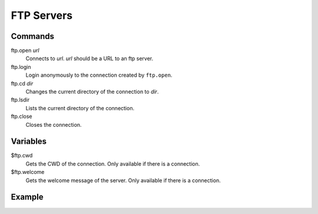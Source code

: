 FTP Servers
===========

Commands
--------

ftp.open *url*
   Connects to *url*. *url* should be a URL to an ftp server.

ftp.login
   Login anonymously to the connection created by ``ftp.open``.

ftp.cd *dir*
   Changes the current directory of the connection to *dir*.

ftp.lsdir
   Lists the current directory of the connection.

ftp.close
   Closes the connection.

Variables
---------

$ftp.cwd
   Gets the CWD of the connection. Only available if there is a connection.

$ftp.welcome
   Gets the welcome message of the server. Only available if there is a connection.

Example
-------

.. code-block:: text
   :caption: Interpreter Session
   Picturesque [1.0.0]
   Copyright (c) 2024.
   Type "help" for help.
   >> ~ open a connection ;ftp.open ftp.us.debian.org
   >> ftp.login
   230 Login successful.
   >> logln {$ftp.welcome}
   220-
   220----------------------------------------------------------------------------
   220-                      R S Y N C . O S U O S L . O R G
   220-                          Oregon State University
   220-                              Open Source Lab
   220-
   220-       Unauthorized use is prohibited - violators will be prosecuted
   220----------------------------------------------------------------------------
   220-
   220-                For more information about the OSL visit:
   220-                    http://osuosl.org/services/hosting
   220-
   220-          This host is the home to the primary archives of several
   220-           projects.  We would prefer that only primary/secondary
   220-                    mirrors use this service.  Thanks!
   220-
   220----------------------------------------------------------------------------
   220-
   220
   >> logln {$ftp.cwd}
   /
   >> ftp.lsdir
   lrwxrwxrwx    1 0        0              17 Mar 19 16:24 debian -> pub/debian/debian
   lrwxrwxrwx    1 0        0              18 Mar 19 16:24 debian-cd -> pub/debian-cdimage
   lrwxrwxrwx    1 0        0              18 Mar 19 16:24 debian-cdimage -> pub/debian-cdimage
   drwxr-xr-x    4 0        0            4096 Mar 19 16:24 pub
   -rw-r--r--    1 0        0             754 Mar 19 16:26 welcome.msg
   >> ftp.close
   221 Goodbye.
   >> exit
